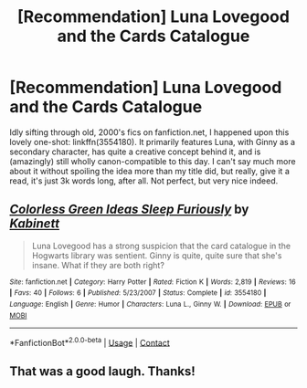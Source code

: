 #+TITLE: [Recommendation] Luna Lovegood and the Cards Catalogue

* [Recommendation] Luna Lovegood and the Cards Catalogue
:PROPERTIES:
:Author: Achille-Talon
:Score: 7
:DateUnix: 1523053255.0
:DateShort: 2018-Apr-07
:FlairText: Recommendation
:END:
Idly sifting through old, 2000's fics on fanfiction.net, I happened upon this lovely one-shot: linkffn(3554180). It primarily features Luna, with Ginny as a secondary character, has quite a creative concept behind it, and is (amazingly) still wholly canon-compatible to this day. I can't say much more about it without spoiling the idea more than my title did, but really, give it a read, it's just 3k words long, after all. Not perfect, but very nice indeed.


** [[https://www.fanfiction.net/s/3554180/1/][*/Colorless Green Ideas Sleep Furiously/*]] by [[https://www.fanfiction.net/u/348938/Kabinett][/Kabinett/]]

#+begin_quote
  Luna Lovegood has a strong suspicion that the card catalogue in the Hogwarts library was sentient. Ginny is quite, quite sure that she's insane. What if they are both right?
#+end_quote

^{/Site/:} ^{fanfiction.net} ^{*|*} ^{/Category/:} ^{Harry} ^{Potter} ^{*|*} ^{/Rated/:} ^{Fiction} ^{K} ^{*|*} ^{/Words/:} ^{2,819} ^{*|*} ^{/Reviews/:} ^{16} ^{*|*} ^{/Favs/:} ^{40} ^{*|*} ^{/Follows/:} ^{6} ^{*|*} ^{/Published/:} ^{5/23/2007} ^{*|*} ^{/Status/:} ^{Complete} ^{*|*} ^{/id/:} ^{3554180} ^{*|*} ^{/Language/:} ^{English} ^{*|*} ^{/Genre/:} ^{Humor} ^{*|*} ^{/Characters/:} ^{Luna} ^{L.,} ^{Ginny} ^{W.} ^{*|*} ^{/Download/:} ^{[[http://www.ff2ebook.com/old/ffn-bot/index.php?id=3554180&source=ff&filetype=epub][EPUB]]} ^{or} ^{[[http://www.ff2ebook.com/old/ffn-bot/index.php?id=3554180&source=ff&filetype=mobi][MOBI]]}

--------------

*FanfictionBot*^{2.0.0-beta} | [[https://github.com/tusing/reddit-ffn-bot/wiki/Usage][Usage]] | [[https://www.reddit.com/message/compose?to=tusing][Contact]]
:PROPERTIES:
:Author: FanfictionBot
:Score: 1
:DateUnix: 1523053259.0
:DateShort: 2018-Apr-07
:END:


** That was a good laugh. Thanks!
:PROPERTIES:
:Author: walaska
:Score: 1
:DateUnix: 1523131382.0
:DateShort: 2018-Apr-08
:END:
